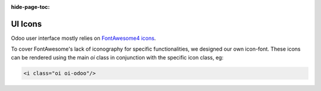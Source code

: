 :hide-page-toc:

.. _ui/icons:



========
UI Icons
========

Odoo user interface mostly relies on `FontAwesome4 icons <https://fontawesome.com/v4/icons/>`_.

To cover FontAwesome's lack of iconography for specific functionalities, we designed our own icon-font.
These icons can be rendered using the main `oi` class in conjunction with the specific icon class, eg:

.. code-block:: html

   <i class="oi oi-odoo"/>


.. raw:: html

   <section class="row">

      <div class="o_icon_card col-6 col-sm-4 col-md-3 col-xl-2 mb-3">
         <div class="card text-center">
            <i class="oi oi-apps h1 p-4"></i>
            <code>oi-apps</code>
         </div>
      </div>

      <div class="o_icon_card col-6 col-sm-4 col-md-3 col-xl-2 mb-3">
         <div class="card text-center">
            <i class="oi oi-group h1 p-4"></i>
            <code>oi-group</code>
         </div>
      </div>

      <div class="o_icon_card col-6 col-sm-4 col-md-3 col-xl-2 mb-3">
         <div class="card text-center">
            <i class="oi oi-launch h1 p-4"></i>
            <code>oi-launch</code>
         </div>
      </div>

      <div class="o_icon_card col-6 col-sm-4 col-md-3 col-xl-2 mb-3">
         <div class="card text-center">
            <i class="oi oi-odoo h1 p-4"></i>
            <code>oi-odoo</code>
         </div>
      </div>

      <div class="o_icon_card col-6 col-sm-4 col-md-3 col-xl-2 mb-3">
         <div class="card text-center">
            <i class="oi oi-panel-right h1 p-4"></i>
            <code>oi-panel-right</code>
         </div>
      </div>

      <div class="o_icon_card col-6 col-sm-4 col-md-3 col-xl-2 mb-3">
         <div class="card text-center">
            <i class="oi oi-search h1 p-4"></i>
            <code>oi-search</code>
         </div>
      </div>

      <div class="o_icon_card col-6 col-sm-4 col-md-3 col-xl-2 mb-3">
         <div class="card text-center">
            <i class="oi oi-settings-adjust h1 p-4"></i>
            <code>oi-settings-adjust</code>
         </div>
      </div>

      <div class="o_icon_card col-6 col-sm-4 col-md-3 col-xl-2 mb-3">
         <div class="card text-center">
            <i class="oi oi-studio h1 p-4"></i>
            <code>oi-studio</code>
         </div>
      </div>

      <div class="o_icon_card col-6 col-sm-4 col-md-3 col-xl-2 mb-3">
         <div class="card text-center">
            <i class="oi oi-view-cohort h1 p-4"></i>
            <code>oi-view-cohort</code>
         </div>
      </div>

      <div class="o_icon_card col-6 col-sm-4 col-md-3 col-xl-2 mb-3">
         <div class="card text-center">
            <i class="oi oi-view-kanban h1 p-4"></i>
            <code>oi-view-kanban</code>
         </div>
      </div>

      <div class="o_icon_card col-6 col-sm-4 col-md-3 col-xl-2 mb-3">
         <div class="card text-center">
            <i class="oi oi-view-list h1 p-4"></i>
            <code>oi-view-list</code>
         </div>
      </div>

      <div class="o_icon_card col-6 col-sm-4 col-md-3 col-xl-2 mb-3">
         <div class="card text-center">
            <i class="oi oi-view-pivot h1 p-4"></i>
            <code>oi-view-pivot</code>
         </div>
      </div>

      <div class="o_icon_card col-6 col-sm-4 col-md-3 col-xl-2 mb-3">
         <div class="card text-center">
            <i class="oi oi-voip h1 p-4"></i>
            <code>oi-voip</code>
         </div>
      </div>

   </section>



